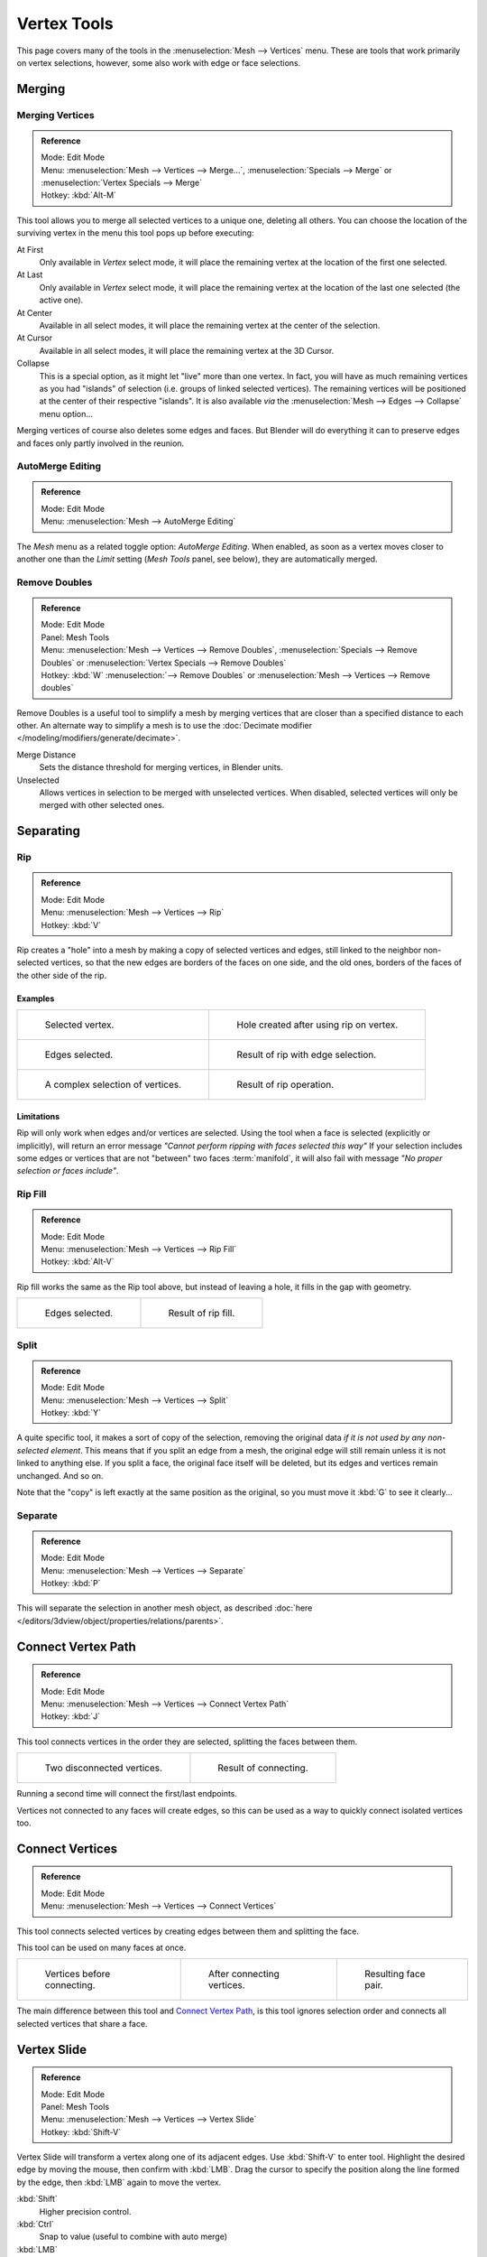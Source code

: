 
************
Vertex Tools
************

This page covers many of the tools in the :menuselection:`Mesh --> Vertices` menu.
These are tools that work primarily on vertex selections, however,
some also work with edge or face selections.


Merging
=======

Merging Vertices
----------------

.. admonition:: Reference
   :class: refbox

   | Mode:     Edit Mode
   | Menu:     :menuselection:`Mesh --> Vertices --> Merge...`,
     :menuselection:`Specials --> Merge` or :menuselection:`Vertex Specials --> Merge`
   | Hotkey:   :kbd:`Alt-M`


This tool allows you to merge all selected vertices to a unique one, deleting all others. You
can choose the location of the surviving vertex in the menu this tool pops up before
executing:

At First
   Only available in *Vertex* select mode,
   it will place the remaining vertex at the location of the first one selected.
At Last
   Only available in *Vertex* select mode,
   it will place the remaining vertex at the location of the last one selected (the active one).
At Center
   Available in all select modes,
   it will place the remaining vertex at the center of the selection.
At Cursor
   Available in all select modes,
   it will place the remaining vertex at the 3D Cursor.
Collapse
   This is a special option, as it might let "live" more than one vertex.
   In fact, you will have as much remaining vertices as you had "islands" of selection
   (i.e. groups of linked selected vertices).
   The remaining vertices will be positioned at the center of their respective "islands".
   It is also available *via* the :menuselection:`Mesh --> Edges --> Collapse` menu option...

Merging vertices of course also deletes some edges and faces. But Blender will do everything
it can to preserve edges and faces only partly involved in the reunion.


AutoMerge Editing
-----------------

.. admonition:: Reference
   :class: refbox

   | Mode:     Edit Mode
   | Menu:     :menuselection:`Mesh --> AutoMerge Editing`


The *Mesh* menu as a related toggle option: *AutoMerge Editing*.
When enabled,
as soon as a vertex moves closer to another one than the *Limit* setting
(*Mesh Tools* panel, see below), they are automatically merged.


Remove Doubles
--------------

.. admonition:: Reference
   :class: refbox

   | Mode:     Edit Mode
   | Panel:    Mesh Tools
   | Menu:     :menuselection:`Mesh --> Vertices --> Remove Doubles`,
     :menuselection:`Specials --> Remove Doubles` or :menuselection:`Vertex Specials --> Remove Doubles`
   | Hotkey:   :kbd:`W` :menuselection:`--> Remove Doubles` or :menuselection:`Mesh --> Vertices --> Remove doubles`


Remove Doubles is a useful tool to simplify a mesh by merging vertices that
are closer than a specified distance to each other.
An alternate way to simplify a mesh is to use the :doc:`Decimate modifier </modeling/modifiers/generate/decimate>`.

Merge Distance
   Sets the distance threshold for merging vertices, in Blender units.
Unselected
   Allows vertices in selection to be merged with unselected vertices.
   When disabled, selected vertices will only be merged with other selected ones.


Separating
==========

Rip
---

.. admonition:: Reference
   :class: refbox

   | Mode:     Edit Mode
   | Menu:     :menuselection:`Mesh --> Vertices --> Rip`
   | Hotkey:   :kbd:`V`


Rip creates a "hole" into a mesh by making a copy of selected vertices and edges,
still linked to the neighbor non-selected vertices,
so that the new edges are borders of the faces on one side, and the old ones,
borders of the faces of the other side of the rip.


Examples
^^^^^^^^

.. list-table::

   * - .. figure:: /images/rip-before.png
          :width: 320px

          Selected vertex.

     - .. figure:: /images/rip-after.png
          :width: 320px

          Hole created after using rip on vertex.

   * - .. figure:: /images/rip-edges-before.png
          :width: 320px

          Edges selected.

     - .. figure:: /images/rip-edges-after.png
          :width: 320px

          Result of rip with edge selection.

   * - .. figure:: /images/rip-complexselection-before.png
          :width: 320px

          A complex selection of vertices.

     - .. figure:: /images/rip-complexselection-after.png
          :width: 320px

          Result of rip operation.


Limitations
^^^^^^^^^^^

Rip will only work when edges and/or vertices are selected.
Using the tool when a face is selected (explicitly or implicitly), will return an error
message *"Cannot perform ripping with faces selected this way"*
If your selection includes some edges or vertices that are not "between" two faces :term:`manifold`,
it will also fail with message *"No proper selection or faces include"*.


Rip Fill
--------

.. admonition:: Reference
   :class: refbox

   | Mode:     Edit Mode
   | Menu:     :menuselection:`Mesh --> Vertices --> Rip Fill`
   | Hotkey:   :kbd:`Alt-V`


Rip fill works the same as the Rip tool above, but instead of leaving a hole,
it fills in the gap with geometry.

.. list-table::

   * - .. figure:: /images/rip-edges-before.png
          :width: 320px

          Edges selected.

     - .. figure:: /images/ripfill-result.png
          :width: 320px

          Result of rip fill.


Split
-----

.. admonition:: Reference
   :class: refbox

   | Mode:     Edit Mode
   | Menu:     :menuselection:`Mesh --> Vertices --> Split`
   | Hotkey:   :kbd:`Y`


A quite specific tool, it makes a sort of copy of the selection,
removing the original data *if it is not used by any non-selected element*.
This means that if you split an edge from a mesh,
the original edge will still remain unless it is not linked to anything else.
If you split a face, the original face itself will be deleted,
but its edges and vertices remain unchanged. And so on.

Note that the "copy" is left exactly at the same position as the original, so you must move it
:kbd:`G` to see it clearly...


Separate
--------

.. admonition:: Reference
   :class: refbox

   | Mode:     Edit Mode
   | Menu:     :menuselection:`Mesh --> Vertices --> Separate`
   | Hotkey:   :kbd:`P`


This will separate the selection in another mesh object,
as described :doc:`here </editors/3dview/object/properties/relations/parents>`.


Connect Vertex Path
===================

.. admonition:: Reference
   :class: refbox

   | Mode:     Edit Mode
   | Menu:     :menuselection:`Mesh --> Vertices --> Connect Vertex Path`
   | Hotkey:   :kbd:`J`

This tool connects vertices in the order they are selected, splitting the faces between them.

.. list-table::

   * - .. figure:: /images/mesh-connect_verts_pair-before.png

          Two disconnected vertices.

     - .. figure:: /images/mesh-connect_verts_pair-after.png

          Result of connecting.

Running a second time will connect the first/last endpoints.

Vertices not connected to any faces will create edges,
so this can be used as a way to quickly connect isolated vertices too.


Connect Vertices
================

.. admonition:: Reference
   :class: refbox

   | Mode:     Edit Mode
   | Menu:     :menuselection:`Mesh --> Vertices --> Connect Vertices`


This tool connects selected vertices by creating edges between them and splitting the face.

This tool can be used on many faces at once.


.. list-table::

   * - .. figure:: /images/modeling_vertexconnect-before.png
          :width: 180px

          Vertices before connecting.

     - .. figure:: /images/modeling_vertexconnect-after.png
          :width: 180px

          After connecting vertices.

     - .. figure:: /images/modeling_vertexconnect-after-faces.png
          :width: 180px

          Resulting face pair.

The main difference between this tool and `Connect Vertex Path`_,
is this tool ignores selection order and connects all selected vertices that share a face.


Vertex Slide
============

.. admonition:: Reference
   :class: refbox

   | Mode:     Edit Mode
   | Panel:    Mesh Tools
   | Menu:     :menuselection:`Mesh --> Vertices --> Vertex Slide`
   | Hotkey:   :kbd:`Shift-V`


Vertex Slide will transform a vertex along one of its adjacent edges.
Use :kbd:`Shift-V` to enter tool. Highlight the desired edge by moving the mouse,
then confirm with :kbd:`LMB`.
Drag the cursor to specify the position along the line formed by the edge,
then :kbd:`LMB` again to move the vertex.

:kbd:`Shift`
   Higher precision control.
:kbd:`Ctrl`
   Snap to value (useful to combine with auto merge)
:kbd:`LMB`
   confirms the tool
:kbd:`RMB` or :kbd:`Esc`
   Cancels.


:kbd:`Alt` or :kbd:`C`
   Toggle clamping the slide within the edge extents.

.. list-table::

   * - .. figure:: /images/modeling_vertexslide1.png
          :width: 200px

          Selected vertex.

     - .. figure:: /images/modeling_vertexslide2.png
          :width: 200px

          Positioning vertex interactively.

     - .. figure:: /images/modeling_vertexslide3.png
          :width: 200px

          Repositioned vertex.


Smooth
======

.. admonition:: Reference
   :class: refbox

   | Mode:     Edit Mode
   | Panel:    Mesh Tools
   | Menu:     :menuselection:`Mesh --> Vertices --> Smooth`,
     :menuselection:`Specials --> Smooth` or :menuselection:`Vertex Specials --> Smooth`
   | Hotkey:   :menuselection:`Mesh --> Vertices --> Smooth vertex`


This will apply once the :doc:`Smooth Tool </modeling/meshes/editing/deforming/smooth>`.


Make Vertex Parent
==================

.. admonition:: Reference
   :class: refbox

   | Mode:     Edit Mode
   | Menu:     :menuselection:`Mesh --> Vertices --> Make Vertex Parent`
   | Hotkey:   :kbd:`Ctrl-P`


This will parent the other selected object(s) to the vertices/edges/faces selected,
as described :doc:`here </editors/3dview/object/properties/relations/parents>`.


Add Hook
========

.. admonition:: Reference
   :class: refbox

   | Mode:     Edit Mode
   | Menu:     :menuselection:`Mesh --> Vertices --> Add Hook`
   | Hotkey:   :kbd:`Ctrl-H`


Adds a :doc:`Hook Modifier </modeling/modifiers/deform/hooks>` (using either a new empty,
or the current selected object) linked to the selection.
Note that even if it appears in the history menu,
this action cannot be undone in *Edit Mode* - probably because it involves other objects...


.. _modeling-meshes-editing-vertices-shape-keys:

Blend From Shape, Propagate Shapes
==================================

.. admonition:: Reference
   :class: refbox

   | Mode:     Edit Mode
   | Menu:     :menuselection:`(Vertex) Specials --> Blend From Shape` and
               :menuselection:`Mesh --> Vertices --> Shape Propagate`


These are options regarding :doc:`shape keys </animation/shape_keys>`.

Shape Propagate
    Apply selected vertex locations to all other shape keys.
Blend From Shape
    Blend in shape from a shape key. 
